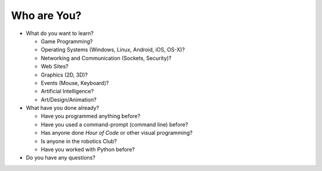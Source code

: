 Who are You?
============

* What do you want to learn?

  * Game Programming?
  
  * Operating Systems (Windows, Linux, Android, iOS, OS-X)?
  
  * Networking and Communication (Sockets, Security)?
  
  * Web Sites?
  
  * Graphics (2D, 3D)?
  
  * Events (Mouse, Keyboard)?
  
  * Artificial Intelligence?
  
  * Art/Design/Animation?

* What have you done already?

  * Have you programmed anything before?
  
  * Have you used a command-prompt (command line) before?
  
  * Has anyone done `Hour of Code` or other visual programming?
  
  * Is anyone in the robotics Club?
  
  * Have you worked with Python before?

* Do you have any questions?
